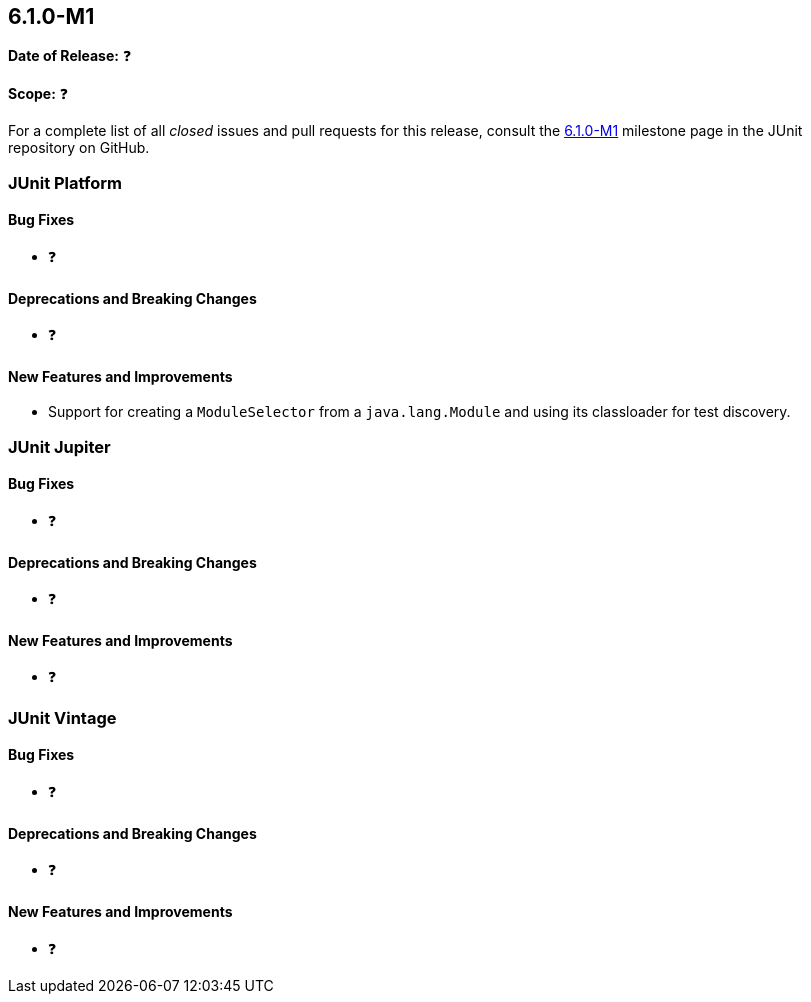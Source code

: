 [[release-notes-6.1.0-M1]]
== 6.1.0-M1

*Date of Release:* ❓

*Scope:* ❓

For a complete list of all _closed_ issues and pull requests for this release, consult the
link:{junit-framework-repo}+/milestone/104?closed=1+[6.1.0-M1] milestone page in the JUnit
repository on GitHub.


[[release-notes-6.1.0-M1-junit-platform]]
=== JUnit Platform

[[release-notes-6.1.0-M1-junit-platform-bug-fixes]]
==== Bug Fixes

* ❓

[[release-notes-6.1.0-M1-junit-platform-deprecations-and-breaking-changes]]
==== Deprecations and Breaking Changes

* ❓

[[release-notes-6.1.0-M1-junit-platform-new-features-and-improvements]]
==== New Features and Improvements

* Support for creating a `ModuleSelector` from a `java.lang.Module` and using
  its classloader for test discovery.


[[release-notes-6.1.0-M1-junit-jupiter]]
=== JUnit Jupiter

[[release-notes-6.1.0-M1-junit-jupiter-bug-fixes]]
==== Bug Fixes

* ❓

[[release-notes-6.1.0-M1-junit-jupiter-deprecations-and-breaking-changes]]
==== Deprecations and Breaking Changes

* ❓

[[release-notes-6.1.0-M1-junit-jupiter-new-features-and-improvements]]
==== New Features and Improvements

* ❓


[[release-notes-6.1.0-M1-junit-vintage]]
=== JUnit Vintage

[[release-notes-6.1.0-M1-junit-vintage-bug-fixes]]
==== Bug Fixes

* ❓

[[release-notes-6.1.0-M1-junit-vintage-deprecations-and-breaking-changes]]
==== Deprecations and Breaking Changes

* ❓

[[release-notes-6.1.0-M1-junit-vintage-new-features-and-improvements]]
==== New Features and Improvements

* ❓
